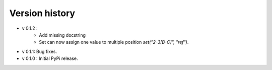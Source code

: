 ================
Version history
================

- v 0.1.2 :
    - Add missing docstring
    - Set can now assign one value to multiple position `set("2-3[B-C]", "ref")`.
- v 0.1.1: Bug fixes.      
- v 0.1.0 : Initial PyPi release.